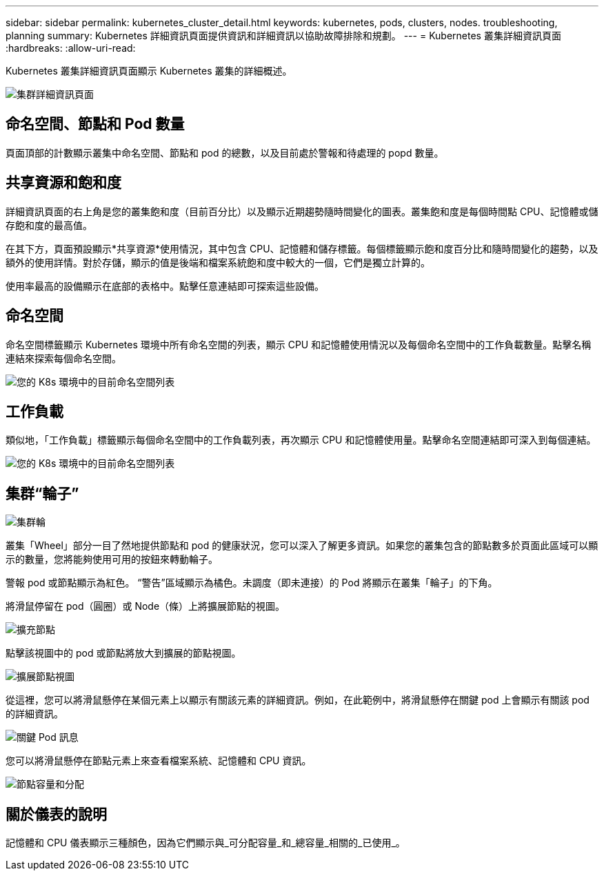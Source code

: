 ---
sidebar: sidebar 
permalink: kubernetes_cluster_detail.html 
keywords: kubernetes, pods, clusters, nodes. troubleshooting, planning 
summary: Kubernetes 詳細資訊頁面提供資訊和詳細資訊以協助故障排除和規劃。 
---
= Kubernetes 叢集詳細資訊頁面
:hardbreaks:
:allow-uri-read: 


[role="lead"]
Kubernetes 叢集詳細資訊頁面顯示 Kubernetes 叢集的詳細概述。

image:Kubernetes_Detail_Page_new.png["集群詳細資訊頁面"]



== 命名空間、節點和 Pod 數量

頁面頂部的計數顯示叢集中命名空間、節點和 pod 的總數，以及目前處於警報和待處理的 popd 數量。



== 共享資源和飽和度

詳細資訊頁面的右上角是您的叢集飽和度（目前百分比）以及顯示近期趨勢隨時間變化的圖表。叢集飽和度是每個時間點 CPU、記憶體或儲存飽和度的最高值。

在其下方，頁面預設顯示*共享資源*使用情況，其中包含 CPU、記憶體和儲存標籤。每個標籤顯示飽和度百分比和隨時間變化的趨勢，以及額外的使用詳情。對於存儲，顯示的值是後端和檔案系統飽和度中較大的一個，它們是獨立計算的。

使用率最高的設備顯示在底部的表格中。點擊任意連結即可探索這些設備。



== 命名空間

命名空間標籤顯示 Kubernetes 環境中所有命名空間的列表，顯示 CPU 和記憶體使用情況以及每個命名空間中的工作負載數量。點擊名稱連結來探索每個命名空間。

image:Kubernetes_Namespace_tab_new.png["您的 K8s 環境中的目前命名空間列表"]



== 工作負載

類似地，「工作負載」標籤顯示每個命名空間中的工作負載列表，再次顯示 CPU 和記憶體使用量。點擊命名空間連結即可深入到每個連結。

image:Kubernetes_Workloads_tab_new.png["您的 K8s 環境中的目前命名空間列表"]



== 集群“輪子”

image:Kubernetes_Wheel_Section.png["集群輪"]

叢集「Wheel」部分一目了然地提供節點和 pod 的健康狀況，您可以深入了解更多資訊。如果您的叢集包含的節點數多於頁面此區域可以顯示的數量，您將能夠使用可用的按鈕來轉動輪子。

警報 pod 或節點顯示為紅色。 “警告”區域顯示為橘色。未調度（即未連接）的 Pod 將顯示在叢集「輪子」的下角。

將滑鼠停留在 pod（圓圈）或 Node（條）上將擴展節點的視圖。

image:Kubernetes_Node_Expand.png["擴充節點"]

點擊該視圖中的 pod 或節點將放大到擴展的節點視圖。

image:Kubernetes_Critical_Pod_Zoom.png["擴展節點視圖"]

從這裡，您可以將滑鼠懸停在某個元素上以顯示有關該元素的詳細資訊。例如，在此範例中，將滑鼠懸停在關鍵 pod 上會顯示有關該 pod 的詳細資訊。

image:Kubernetes_Pod_Red.png["關鍵 Pod 訊息"]

您可以將滑鼠懸停在節點元素上來查看檔案系統、記憶體和 CPU 資訊。

image:Kubernetes_Capacity_Info.png["節點容量和分配"]



== 關於儀表的說明

記憶體和 CPU 儀表顯示三種顏色，因為它們顯示與_可分配容量_和_總容量_相關的_已使用_。
